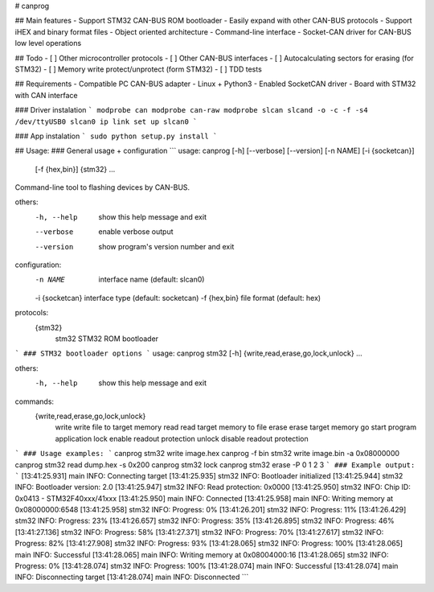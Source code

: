 # canprog

## Main features
- Support STM32 CAN-BUS ROM bootloader
- Easily expand with other CAN-BUS protocols
- Support iHEX and binary format files
- Object oriented architecture
- Command-line interface
- Socket-CAN driver for CAN-BUS low level operations

## Todo
- [ ] Other microcontroller protocols
- [ ] Other CAN-BUS interfaces
- [ ] Autocalculating sectors for erasing (for STM32)
- [ ] Memory write protect/unprotect (form STM32)
- [ ] TDD tests

## Requirements
- Compatible PC CAN-BUS adapter 
- Linux + Python3
- Enabled SocketCAN driver
- Board with STM32 with CAN interface

### Driver instalation
```
modprobe can
modprobe can-raw
modprobe slcan
slcand -o -c -f -s4 /dev/ttyUSB0 slcan0
ip link set up slcan0
```

### App instalation
```
sudo python setup.py install
```

## Usage:
### General usage + configuration
```
usage: canprog [-h] [--verbose] [--version] [-n NAME] [-i {socketcan}]
               [-f {hex,bin}]
               {stm32} ...

Command-line tool to flashing devices by CAN-BUS.

others:
  -h, --help      show this help message and exit
  --verbose       enable verbose output
  --version       show program's version number and exit

configuration:
  -n NAME         interface name (default: slcan0)
  -i {socketcan}  interface type (default: socketcan)
  -f {hex,bin}    file format (default: hex)

protocols:
  {stm32}
    stm32         STM32 ROM bootloader
```
### STM32 bootloader options
```
usage: canprog stm32 [-h] {write,read,erase,go,lock,unlock} ...

others:
  -h, --help            show this help message and exit

commands:
  {write,read,erase,go,lock,unlock}
    write               write file to target memory
    read                read target memory to file
    erase               erase target memory
    go                  start program application
    lock                enable readout protection
    unlock              disable readout protection
```
### Usage examples:
```
canprog stm32 write image.hex
canprog -f bin stm32 write image.bin -a 0x08000000
canprog stm32 read dump.hex -s 0x200
canprog stm32 lock
canprog stm32 erase -P 0 1 2 3
```
### Example output:
```
[13:41:25.931] main INFO: Connecting target
[13:41:25.935] stm32 INFO: Bootloader initialized
[13:41:25.944] stm32 INFO: Bootloader version: 2.0
[13:41:25.947] stm32 INFO: Read protection: 0x0000
[13:41:25.950] stm32 INFO: Chip ID: 0x0413 - STM32F40xxx/41xxx
[13:41:25.950] main INFO: Connected
[13:41:25.958] main INFO: Writing memory at 0x08000000:6548
[13:41:25.958] stm32 INFO: Progress: 0%
[13:41:26.201] stm32 INFO: Progress: 11%
[13:41:26.429] stm32 INFO: Progress: 23%
[13:41:26.657] stm32 INFO: Progress: 35%
[13:41:26.895] stm32 INFO: Progress: 46%
[13:41:27.136] stm32 INFO: Progress: 58%
[13:41:27.371] stm32 INFO: Progress: 70%
[13:41:27.617] stm32 INFO: Progress: 82%
[13:41:27.908] stm32 INFO: Progress: 93%
[13:41:28.065] stm32 INFO: Progress: 100%
[13:41:28.065] main INFO: Successful
[13:41:28.065] main INFO: Writing memory at 0x08004000:16
[13:41:28.065] stm32 INFO: Progress: 0%
[13:41:28.074] stm32 INFO: Progress: 100%
[13:41:28.074] main INFO: Successful
[13:41:28.074] main INFO: Disconnecting target
[13:41:28.074] main INFO: Disconnected
```


